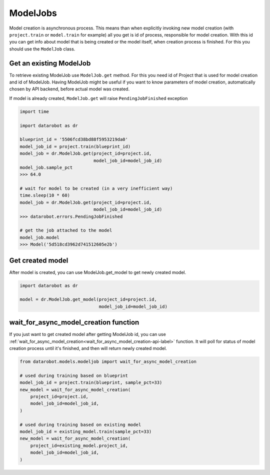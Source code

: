#########
ModelJobs
#########

Model creation is asynchronous process. This means than when explicitly invoking
new model creation (with ``project.train`` or ``model.train`` for example) all you get
is id of process, responsible for model creation. With this id you can
get info about model that is being created or the model itself, when
creation process is finished. For this you should use
the ``ModelJob`` class.

Get an existing ModelJob
************************

To retrieve existing ModelJob use ``ModelJob.get`` method.
For this you need id of Project that is used for model
creation and id of ModelJob. Having ModelJob might be useful if you want to
know parameters of model creation, automatically chosen by API backend,
before actual model was created.

If model is already created, ``ModelJob.get`` will raise ``PendingJobFinished``
exception

.. code-block:: python

    import time

    import datarobot as dr

    blueprint_id = '5506fcd38bd88f5953219da0'
    model_job_id = project.train(blueprint_id)
    model_job = dr.ModelJob.get(project_id=project.id,
                                model_job_id=model_job_id)
    model_job.sample_pct
    >>> 64.0

    # wait for model to be created (in a very inefficient way)
    time.sleep(10 * 60)
    model_job = dr.ModelJob.get(project_id=project.id,
                                model_job_id=model_job_id)
    >>> datarobot.errors.PendingJobFinished

    # get the job attached to the model
    model_job.model
    >>> Model('5d518cd3962d741512605e2b')

Get created model
*****************

After model is created, you can use ModelJob.get_model to get newly
created model.

.. code-block:: python

    import datarobot as dr

    model = dr.ModelJob.get_model(project_id=project.id,
                                  model_job_id=model_job_id)

.. _wait_for_async_model_creation-label:

wait_for_async_model_creation function
**************************************
If you just want to get created model after getting ModelJob id, you
can use :ref:`wait_for_async_model_creation<wait_for_async_model_creation-api-label>` function.
It will poll for status of model creation process until it's finished, and
then will return newly created model.

.. code-block:: python

    from datarobot.models.modeljob import wait_for_async_model_creation

    # used during training based on blueprint
    model_job_id = project.train(blueprint, sample_pct=33)
    new_model = wait_for_async_model_creation(
        project_id=project.id,
        model_job_id=model_job_id,
    )

    # used during training based on existing model
    model_job_id = existing_model.train(sample_pct=33)
    new_model = wait_for_async_model_creation(
        project_id=existing_model.project_id,
        model_job_id=model_job_id,
    )

